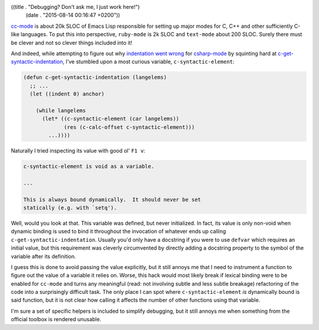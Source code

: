 ((title . "Debugging? Don't ask me, I just work here!")
 (date . "2015-08-14 00:16:47 +0200"))

cc-mode_ is about 20k SLOC of Emacs Lisp responsible for setting up
major modes for C, C++ and other sufficiently C-like languages.  To
put this into perspective, ``ruby-mode`` is 2k SLOC and ``text-mode``
about 200 SLOC.  Surely there must be clever and not so clever things
included into it!

And indeed, while attempting to figure out why `indentation went
wrong`_ for csharp-mode_ by squinting hard at
c-get-syntactic-indentation_, I've stumbled upon a most curious
variable, ``c-syntactic-element``:

.. code:: elisp

    (defun c-get-syntactic-indentation (langelems)
      ;; ...
      (let ((indent 0) anchor)

        (while langelems
          (let* ((c-syntactic-element (car langelems))
	         (res (c-calc-offset c-syntactic-element)))
            ...))))


Naturally I tried inspecting its value with good ol' ``F1 v``:

.. code:: text

    c-syntactic-element is void as a variable.

    ...

    This is always bound dynamically.  It should never be set
    statically (e.g. with `setq').

Well, would you look at that.  This variable was defined, but never
initialized.  In fact, its value is only non-void when dynamic binding
is used to bind it throughout the invocation of whatever ends up
calling ``c-get-syntactic-indentation``.  Usually you'd only have a
docstring if you were to use ``defvar`` which requires an initial
value, but this requirement was cleverly circumvented by directly
adding a docstring property to the symbol of the variable after its
definition.

I guess this is done to avoid passing the value explicitly, but it
still annoys me that I need to instrument a function to figure out the
value of a variable it relies on.  Worse, this hack would most likely
break if lexical binding were to be enabled for ``cc-mode`` and turns
any meaningful (read: not involving subtle and less subtle breakage)
refactoring of the code into a surprisingly difficult task.  The only
place I can spot where ``c-syntactic-element`` *is* dynamically bound
is said function, but it is not clear how calling it affects the
number of other functions using that variable.

I'm sure a set of specific helpers is included to simplify debugging,
but it still annoys me when something from the official toolbox is
rendered unusable.

.. _cc-mode: http://cc-mode.sourceforge.net/
.. _indentation went wrong: https://github.com/josteink/csharp-mode/pull/43#issuecomment-129761129
.. _csharp-mode: https://github.com/josteink/csharp-mode
.. _c-get-syntactic-indentation: http://git.savannah.gnu.org/cgit/emacs.git/tree/lisp/progmodes/cc-engine.el?id=acac9f4d727072b31914c9224957ff8dfec97df1#n11186
